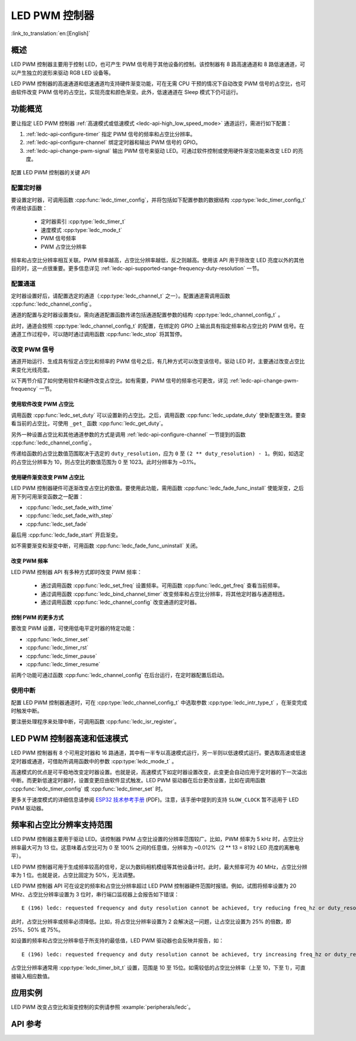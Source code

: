 LED PWM 控制器
==============

:link_to_translation:`en:[English]`

概述
------------

LED PWM 控制器主要用于控制 LED，也可产生 PWM 信号用于其他设备的控制。该控制器有 8 路高速通道和 8 路低速通道，可以产生独立的波形来驱动 RGB LED 设备等。

LED PWM 控制器的高速通道和低速通道均支持硬件渐变功能，可在无需 CPU 干预的情况下自动改变 PWM 信号的占空比，也可由软件改变 PWM 信号的占空比，实现亮度和颜色渐变。此外，低速通道在 Sleep 模式下仍可运行。


功能概览
----------------------

要让指定 LED PWM 控制器 :ref:`高速模式或低速模式 <ledc-api-high_low_speed_mode>` 通道运行，需进行如下配置：

1. :ref:`ledc-api-configure-timer` 指定 PWM 信号的频率和占空比分辨率。
2. :ref:`ledc-api-configure-channel` 绑定定时器和输出 PWM 信号的 GPIO。
3. :ref:`ledc-api-change-pwm-signal` 输出 PWM 信号来驱动 LED。可通过软件控制或使用硬件渐变功能来改变 LED 的亮度。


.. figure:: ../../../_static/ledc-api-settings.jpg
    :align: center
    :alt: Key Settings of LED PWM Controller's API
    :figclass: align-center

    配置 LED PWM 控制器的关键 API


.. _ledc-api-configure-timer:

配置定时器
^^^^^^^^^^^^^^^

要设置定时器，可调用函数 :cpp:func:`ledc_timer_config`，并将包括如下配置参数的数据结构 :cpp:type:`ledc_timer_config_t` 传递给该函数：

    - 定时器索引 :cpp:type:`ledc_timer_t`
    - 速度模式 :cpp:type:`ledc_mode_t`
    - PWM 信号频率
    - PWM 占空比分辨率

频率和占空比分辨率相互关联。PWM 频率越高，占空比分辨率越低，反之则越高。使用该 API 用于除改变 LED 亮度以外的其他目的时，这一点很重要。更多信息详见 :ref:`ledc-api-supported-range-frequency-duty-resolution` 一节。


.. _ledc-api-configure-channel:

配置通道
^^^^^^^^^^^^^^^^^

定时器设置好后，请配置选定的通道（:cpp:type:`ledc_channel_t` 之一）。配置通道需调用函数 :cpp:func:`ledc_channel_config`。

通道的配置与定时器设置类似，需向通道配置函数传递包括通道配置参数的结构 :cpp:type:`ledc_channel_config_t` 。

此时，通道会按照 :cpp:type:`ledc_channel_config_t` 的配置，在绑定的 GPIO 上输出具有指定频率和占空比的 PWM 信号。在通道工作过程中，可以随时通过调用函数 :cpp:func:`ledc_stop` 将其暂停。


.. _ledc-api-change-pwm-signal:

改变 PWM 信号
^^^^^^^^^^^^^^^^^

通道开始运行、生成具有恒定占空比和频率的 PWM 信号之后，有几种方式可以改变该信号。驱动 LED 时，主要通过改变占空比来变化光线亮度。

以下两节介绍了如何使用软件和硬件改变占空比。如有需要，PWM 信号的频率也可更改，详见 :ref:`ledc-api-change-pwm-frequency` 一节。


使用软件改变 PWM 占空比
""""""""""""""""""""""""""""""""""""

调用函数 :cpp:func:`ledc_set_duty` 可以设置新的占空比。之后，调用函数 :cpp:func:`ledc_update_duty` 使新配置生效。要查看当前的占空比，可使用 ``_get_`` 函数 :cpp:func:`ledc_get_duty`。

另外一种设置占空比和其他通道参数的方式是调用 :ref:`ledc-api-configure-channel` 一节提到的函数 :cpp:func:`ledc_channel_config`。

传递给函数的占空比数值范围取决于选定的 ``duty_resolution``，应为 ``0`` 至 ``(2 ** duty_resolution) - 1``。例如，如选定的占空比分辨率为 10，则占空比的数值范围为 0 至 1023。此时分辨率为 ~0.1%。


使用硬件渐变改变 PWM 占空比
""""""""""""""""""""""""""""""""""""

LED PWM 控制器硬件可逐渐改变占空比的数值。要使用此功能，需用函数 :cpp:func:`ledc_fade_func_install` 使能渐变，之后用下列可用渐变函数之一配置：

* :cpp:func:`ledc_set_fade_with_time`
* :cpp:func:`ledc_set_fade_with_step`
* :cpp:func:`ledc_set_fade`

最后用 :cpp:func:`ledc_fade_start` 开启渐变。

如不需要渐变和渐变中断，可用函数 :cpp:func:`ledc_fade_func_uninstall` 关闭。


.. _ledc-api-change-pwm-frequency:

改变 PWM 频率
""""""""""""""""""""

LED PWM 控制器 API 有多种方式即时改变 PWM 频率：

    * 通过调用函数 :cpp:func:`ledc_set_freq` 设置频率。可用函数 :cpp:func:`ledc_get_freq` 查看当前频率。
    * 通过调用函数 :cpp:func:`ledc_bind_channel_timer` 改变频率和占空比分辨率，将其他定时器与通道相连。
    * 通过调用函数 :cpp:func:`ledc_channel_config` 改变通道的定时器。


控制 PWM 的更多方式
"""""""""""""""""""""

要改变 PWM 设置，可使用低电平定时器的特定功能：

* :cpp:func:`ledc_timer_set`
* :cpp:func:`ledc_timer_rst`
* :cpp:func:`ledc_timer_pause`
* :cpp:func:`ledc_timer_resume`

前两个功能可通过函数 :cpp:func:`ledc_channel_config` 在后台运行，在定时器配置后启动。


使用中断
^^^^^^^^^^^^^^

配置 LED PWM 控制器通道时，可在 :cpp:type:`ledc_channel_config_t` 中选取参数 :cpp:type:`ledc_intr_type_t` ，在渐变完成时触发中断。

要注册处理程序来处理中断，可调用函数 :cpp:func:`ledc_isr_register`。


.. _ledc-api-high_low_speed_mode:

LED PWM 控制器高速和低速模式
----------------------------

LED PWM 控制器有 8 个可用定时器和 16 路通道，其中有一半专以高速模式运行，另一半则以低速模式运行。要选取高速或低速定时器或通道，可借助所调用函数中的参数 :cpp:type:`ledc_mode_t` 。

高速模式的优点是可平稳地改变定时器设置。也就是说，高速模式下如定时器设置改变，此变更会自动应用于定时器的下一次溢出中断。而更新低速定时器时，设置变更应由软件显式触发。LED PWM 驱动器在后台更改设置，比如在调用函数 :cpp:func:`ledc_timer_config` 或 :cpp:func:`ledc_timer_set` 时。

更多关于速度模式的详细信息请参阅 `ESP32 技术参考手册 <https://espressif.com/sites/default/files/documentation/esp32_technical_reference_manual_cn.pdf>`_ (PDF)。注意，该手册中提到的支持 ``SLOW_CLOCK`` 暂不适用于 LED PWM 驱动器。


.. _ledc-api-supported-range-frequency-duty-resolution:

频率和占空比分辨率支持范围
-------------------------------------------------

LED PWM 控制器主要用于驱动 LED。该控制器 PWM 占空比设置的分辨率范围较广。比如，PWM 频率为 5 kHz 时，占空比分辨率最大可为 13 位。这意味着占空比可为 0 至 100% 之间的任意值，分辨率为 ~0.012%（2 ** 13 = 8192 LED 亮度的离散电平）。

LED PWM 控制器可用于生成频率较高的信号，足以为数码相机模组等其他设备计时。此时，最大频率可为 40 MHz，占空比分辨率为 1 位。也就是说，占空比固定为 50%，无法调整。

LED PWM 控制器 API 可在设定的频率和占空比分辨率超过 LED PWM 控制器硬件范围时报错。例如，试图将频率设置为 20 MHz、占空比分辨率设置为 3 位时，串行端口监视器上会报告如下错误：

.. highlight:: none

::

    E (196) ledc: requested frequency and duty resolution cannot be achieved, try reducing freq_hz or duty_resolution. div_param=128

此时，占空比分辨率或频率必须降低。比如，将占空比分辨率设置为 2 会解决这一问题，让占空比设置为 25% 的倍数，即 25%、50% 或 75%。

如设置的频率和占空比分辨率低于所支持的最低值，LED PWM 驱动器也会反映并报告，如： 

::

    E (196) ledc: requested frequency and duty resolution cannot be achieved, try increasing freq_hz or duty_resolution. div_param=128000000

占空比分辨率通常用 :cpp:type:`ledc_timer_bit_t` 设置，范围是 10 至 15位。如需较低的占空比分辨率（上至 10，下至 1），可直接输入相应数值。


应用实例
-------------------

LED PWM 改变占空比和渐变控制的实例请参照 :example:`peripherals/ledc`。


API 参考
-------------

.. include-build-file:: inc/ledc.inc
.. include-build-file:: inc/ledc_types.inc

